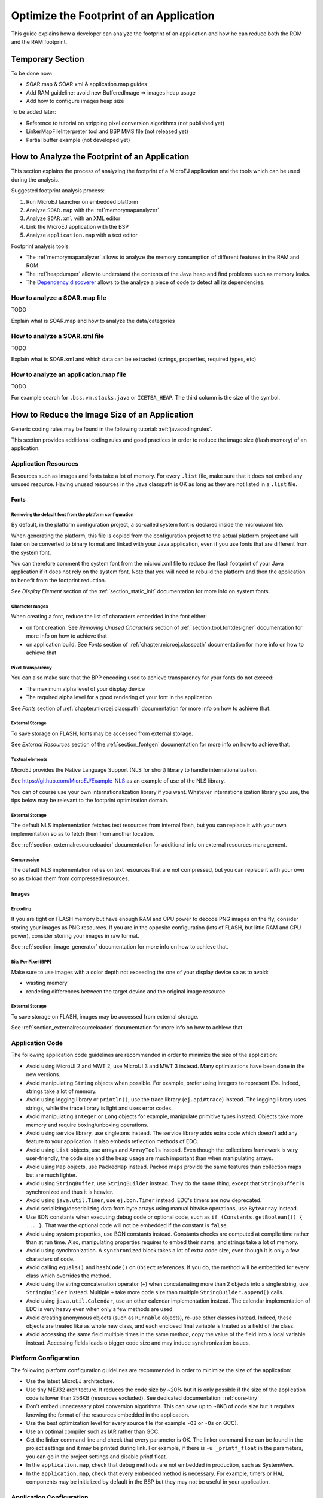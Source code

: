 Optimize the Footprint of an Application
========================================

This guide explains how a developer can analyze the footprint of an application and how he can reduce both the ROM and the RAM footprint.

Temporary Section
-----------------

To be done now:

- SOAR.map & SOAR.xml & application.map guides
- Add RAM guideline: avoid new BufferedImage => images heap usage
- Add how to configure images heap size

To be added later:

- Reference to tutorial on stripping pixel conversion algorithms (not published yet)
- LinkerMapFileInterpreter tool and BSP MMS file (not released yet)
- Partial buffer example (not developed yet)

How to Analyze the Footprint of an Application
----------------------------------------------

This section explains the process of analyzing the footprint of a MicroEJ application and the tools which can be used during the analysis.

Suggested footprint analysis process:

1. Run MicroEJ launcher on embedded platform
2. Analyze ``SOAR.map`` with the :ref`memorymapanalyzer`
3. Analyze ``SOAR.xml`` with an XML editor
4. Link the MicroEJ application with the BSP
5. Analyze ``application.map`` with a text editor

Footprint analysis tools:

- The :ref`memorymapanalyzer` allows to analyze the memory consumption of different features in the RAM and ROM.
- The :ref`heapdumper` allow to understand the contents of the Java heap and find problems such as memory leaks.
- The `Dependency discoverer <https://forum.microej.com/t/tool-dependency-discoverer/771>`_  allows to the analyze a piece of code to detect all its dependencies.

How to analyze a SOAR.map file
~~~~~~~~~~~~~~~~~~~~~~~~~~~~~~

TODO

Explain what is SOAR.map and how to analyze the data/categories

How to analyze a SOAR.xml file
~~~~~~~~~~~~~~~~~~~~~~~~~~~~~~

TODO

Explain what is SOAR.xml and which data can be extracted (strings, properties, required types, etc)

How to analyze an application.map file
~~~~~~~~~~~~~~~~~~~~~~~~~~~~~~~~~~~~~~

TODO

For example search for ``.bss.vm.stacks.java`` or ``ICETEA_HEAP``.
The third column is the size of the symbol.

How to Reduce the Image Size of an Application
----------------------------------------------

Generic coding rules may be found in the following tutorial: :ref:`javacodingrules`.

This section provides additional coding rules and good practices in order to reduce the image size (flash memory) of an application.

Application Resources
~~~~~~~~~~~~~~~~~~~~~

Resources such as images and fonts take a lot of memory.
For every ``.list`` file, make sure that it does not embed any unused resource. Having unused resources in the Java classpath is OK as long as they are not listed in a ``.list`` file.

Fonts
^^^^^

Removing the default font from the platform configuration
"""""""""""""""""""""""""""""""""""""""""""""""""""""""""

By default, in the platform configuration project, a so-called system font is declared inside the microui.xml file.

When generating the platform, this file is copied from the configuration project to the actual platform project and will later on be converted to binary format and linked with your Java application, even if you use fonts that are different from the system font.

You can therefore comment the system font from the microui.xml file to reduce the flash footprint of your Java application if it does not rely on the system font. Note that you will need to rebuild the platform and then the application to benefit from the footprint reduction.

See `Display Element` section of the :ref:`section_static_init` documentation for more info on system fonts.

Character ranges
""""""""""""""""

When creating a font, reduce the list of characters embedded in the font either:

- on font creation. See `Removing Unused Characters` section of :ref:`section.tool.fontdesigner` documentation for more info on how to achieve that
- on application build. See `Fonts` section of :ref:`chapter.microej.classpath` documentation for more info on how to achieve that

Pixel Transparency
""""""""""""""""""

You can also make sure that the BPP encoding used to achieve transparency for your fonts do not exceed:

- The maximum alpha level of your display device
- The required alpha level for a good rendering of your font in the application

See `Fonts` section of :ref:`chapter.microej.classpath` documentation for more info on how to achieve that.

External Storage
""""""""""""""""

To save storage on FLASH, fonts may be accessed from external storage.

See `External Resources` section of the :ref:`section_fontgen` documentation for more info on how to achieve that.

Textual elements
""""""""""""""""

MicroEJ provides the Native Language Support (NLS for short) library to handle internationalization.

See https://github.com/MicroEJ/Example-NLS as an example of use of the NLS library.

You can of course use your own internationalization library if you want. Whatever internationalization library you use, the tips below may be relevant to the footprint optimization domain.

External Storage
""""""""""""""""

The default NLS implementation fetches text resources from internal flash, but you can replace it with your own implementation so as to fetch them from another location.

See :ref:`section_externalresourceloader` documentation for additional info on external resources management.

Compression
"""""""""""

The default NLS implementation relies on text resources that are not compressed, but you can replace it with your own so as to load them from compressed resources.

Images
^^^^^^

Encoding
""""""""

If you are tight on FLASH memory but have enough RAM and CPU power to decode PNG images on the fly, consider storing your images as PNG resources.
If you are in the opposite configuration (lots of FLASH, but little RAM and CPU power), consider storing your images in raw format.

See :ref:`section_image_generator` documentation for more info on how to achieve that.

Bits Per Pixel (BPP)
""""""""""""""""""""

Make sure to use images with a color depth not exceeding the one of your display device so as to avoid:

- wasting memory
- rendering differences between the target device and the original image resource

External Storage
""""""""""""""""

To save storage on FLASH, images may be accessed from external storage.

See :ref:`section_externalresourceloader` documentation for more info on how to achieve that.

Application Code
~~~~~~~~~~~~~~~~

The following application code guidelines are recommended in order to minimize the size of the application:

- Avoid using MicroUI 2 and MWT 2, use MicroUI 3 and MWT 3 instead. Many optimizations have been done in the new versions.
- Avoid manipulating ``String`` objects when possible. For example, prefer using integers to represent IDs. Indeed, strings take a lot of memory.
- Avoid using logging library or ``println()``, use the trace library (``ej.api#trace``) instead. The logging library uses strings, while the trace library is light and uses error codes.
- Avoid manipulating ``Integer`` or ``Long`` objects for example, manipulate primitive types instead. Objects take more memory and require boxing/unboxing operations.
- Avoid using service library, use singletons instead. The service library adds extra code which doesn't add any feature to your application. It also embeds reflection methods of EDC.
- Avoid using ``List`` objects, use arrays and ``ArrayTools`` instead. Even though the collections framework is very user-friendly, the code size and the heap usage are much important than when manipulating arrays.
- Avoid using ``Map`` objects, use ``PackedMap`` instead. Packed maps provide the same features than collection maps but are much lighter.
- Avoid using ``StringBuffer``, use ``StringBuilder`` instead. They do the same thing, except that ``StringBuffer`` is synchronized and thus it is heavier.
- Avoid using ``java.util.Timer``, use ``ej.bon.Timer`` instead. EDC's timers are now deprecated.
- Avoid serializing/deserializing data from byte arrays using manual bitwise operations, use ``ByteArray`` instead.
- Use BON constants when executing debug code or optional code, such as ``if (Constants.getBoolean()) { ... }``. That way the optional code will not be embedded if the constant is ``false``.
- Avoid using system properties, use BON constants instead. Constants checks are computed at compile time rather than at run time. Also, manipulating properties requires to embed their name, and strings take a lot of memory.
- Avoid using synchronization. A ``synchronized`` block takes a lot of extra code size, even though it is only a few characters of code.
- Avoid calling ``equals()`` and ``hashCode()`` on ``Object`` references. If you do, the method will be embedded for every class which overrides the method.
- Avoid using the string concatenation operator (``+``) when concatenating more than 2 objects into a single string, use ``StringBuilder`` instead. Multiple ``+`` take more code size than multiple ``StringBuilder.append()`` calls.
- Avoid using ``java.util.Calendar``, use an other calendar implementation instead. The calendar implementation of EDC is very heavy even when only a few methods are used.
- Avoid creating anonymous objects (such as ``Runnable`` objects), re-use other classes instead. Indeed, these objects are treated like as whole new class, and each enclosed final variable is treated as a field of the class.
- Avoid accessing the same field multiple times in the same method, copy the value of the field into a local variable instead. Accessing fields leads o bigger code size and may induce synchronization issues.

Platform Configuration
~~~~~~~~~~~~~~~~~~~~~~

The following platform configuration guidelines are recommended in order to minimize the size of the application:

- Use the latest MicroEJ architecture.
- Use tiny MEJ32 architecture. It reduces the code size by ~20% but it is only possible if the size of the application code is lower than 256KB (resources excluded). See dedicated documentation: :ref:`core-tiny`
- Don't embed unnecessary pixel conversion algorithms. This can save up to ~8KB of code size but it requires knowing the format of the resources embedded in the application.
- Use the best optimization level for every source file (for example ``-O3`` or ``-Os`` on GCC).
- Use an optimal compiler such as IAR rather than GCC.
- Get the linker command line and check that every parameter is OK. The linker command line can be found in the project settings and it may be printed during link. For example, if there is ``-u _printf_float`` in the parameters, you can go in the project settings and disable printf float.
- In the ``application.map``, check that debug methods are not embedded in production, such as SystemView.
- In the ``application.map``, check that every embedded method is necessary. For example, timers or HAL components may be initialized by default in the BSP but they may not be useful in your application.

Application Configuration
~~~~~~~~~~~~~~~~~~~~~~~~~

The following application configuration guidelines are recommended in order to minimize the size of the application:

- Don't embed class names by setting the ``soar.generate.classnames`` property to ``false``. Class names are only useful for logging and for reflection, in which case the name of a specific class can be embedded by adding the class to the ``*.types.list`` file. Refer to :ref`stripclassnames` for a dedicated tutorial.
- Don't embed UTF-8 encoding by setting the ``cldc.encoding.utf8.included`` property to ``false``. The default encoding (``ISO-8859-1``) is enough for most applications.
- Don't embed ``SecurityManager`` checks by setting the ``com.microej.library.edc.securitymanager.enabled`` property to ``false``. This feature is only useful for multi-app firmwares.
- Don't embed ``toString()`` methods by setting the ``com.microej.library.edc.tostring.included`` property to ``false``.

How to Reduce the Runtime Size of an Application
------------------------------------------------

Generic coding rules may be found in the following tutorial: :ref:`javacodingrules`.

This section provides additional coding rules and good practices in order to reduce the runtime size (RAM) of an application.

Application Code
~~~~~~~~~~~~~~~~

The following application code guidelines are recommended in order to minimize the size of the application:

- Define fields as ``short`` or ``byte`` rather than ``int``.
- Don't declare arrays in ``static final`` fields, use immutables instead.
- Make sure your widget hierarchy is as flat as possible (avoid unnecessary containers).
- Make sure that the size of the buffers can be configured (by a parameter in the constructor or by a BON constant for example).
- Avoid using immortal arrays to call native methods, use regular arrays instead.
- Avoid creating multiple threads, timers, or executors, share the instances instead when possible. Each thread requires to allocate dedicated VM stacks which take a lot of memory.

Platform Configuration
~~~~~~~~~~~~~~~~~~~~~~

The following platform configuration guidelines are recommended in order to minimize the size of the application:

- Check the size of the stack of each RTOS task. For example, 1.0KB may be enough for the MicroJVM task but it can be increased to allow deep native calls.
- Check the size of the heap allocated by the RTOS (for example ``configTOTAL_HEAP_SIZE`` for FreeRTOS).
- Check that the size of the frame buffer matches the size of the screen. Use a partial buffer if the frame buffer does not fit in the RAM.

Debugging Stack Overflows
^^^^^^^^^^^^^^^^^^^^^^^^^

If the size that you allocate for a given RTOS task is too low, a stack overflow will occur. To be aware of stack overflows, proceed with the following steps (for FreeRTOS):

1. Enable the stack overflow check in ``FreeRTOS.h``:

.. code-block:: c

	#define configCHECK_FOR_STACK_OVERFLOW 1

2. Define the hook function in any file of your project (`main.c` for example):

.. code-block:: c

	void vApplicationStackOverflowHook(TaskHandle_t xTask, signed char *pcTaskName) { }

3. Add a new breakpoint inside this function
4. When a stack overflow occurs, the execution will stop at this breakpoint

Application Configuration
~~~~~~~~~~~~~~~~~~~~~~~~~

The following application configuration guidelines are recommended in order to minimize the size of the application.

Java Heap and Immortals Heap
^^^^^^^^^^^^^^^^^^^^^^^^^^^^

- Configure the immortals heap to be as small as possible. The minimum value can be known by calling ``Immortals.freeMemory()`` after all immortals object have been created.
- Configure the Java heap to fit the needs of the application. The maximum heap usage can be known by calling ``Runtime.freeMemory()`` after ``System.gc()`` at different moments in the lifecycle of the application.

Thread Stacks
^^^^^^^^^^^^^

- Configure the maximum number of threads. This number can be known accurately by counting in the code how many ``Thread`` and ``Timer`` objects may run concurrently. Calling ``Thread.getAllStackTraces()`` can help in knowing which threads are running at a given moment.
- Configure the number of allocated thread stack blocks. Keep the default value for the size of a block (``512``) and figure out how many blocks each thread requires. This can be done empirically by starting with a low number of blocks and increasing this number as long as the application throws a ``StackOverflowError``.
- Configure the maximum number of blocks per thread. The best choice is to set it to the number of blocks required by the most greedy thread. An other acceptable choice is to set it to the same value than the total number of allocated blocks.
- Configure the maximum number of monitors. This number can be known accurately by counting the number of concurrent ``synchronized`` blocks. This can also be done empirically by starting with a low number of monitors and increasing this number as long as no exception occurs. Either way, it is recommended to set a slightly higher value than calculated.
